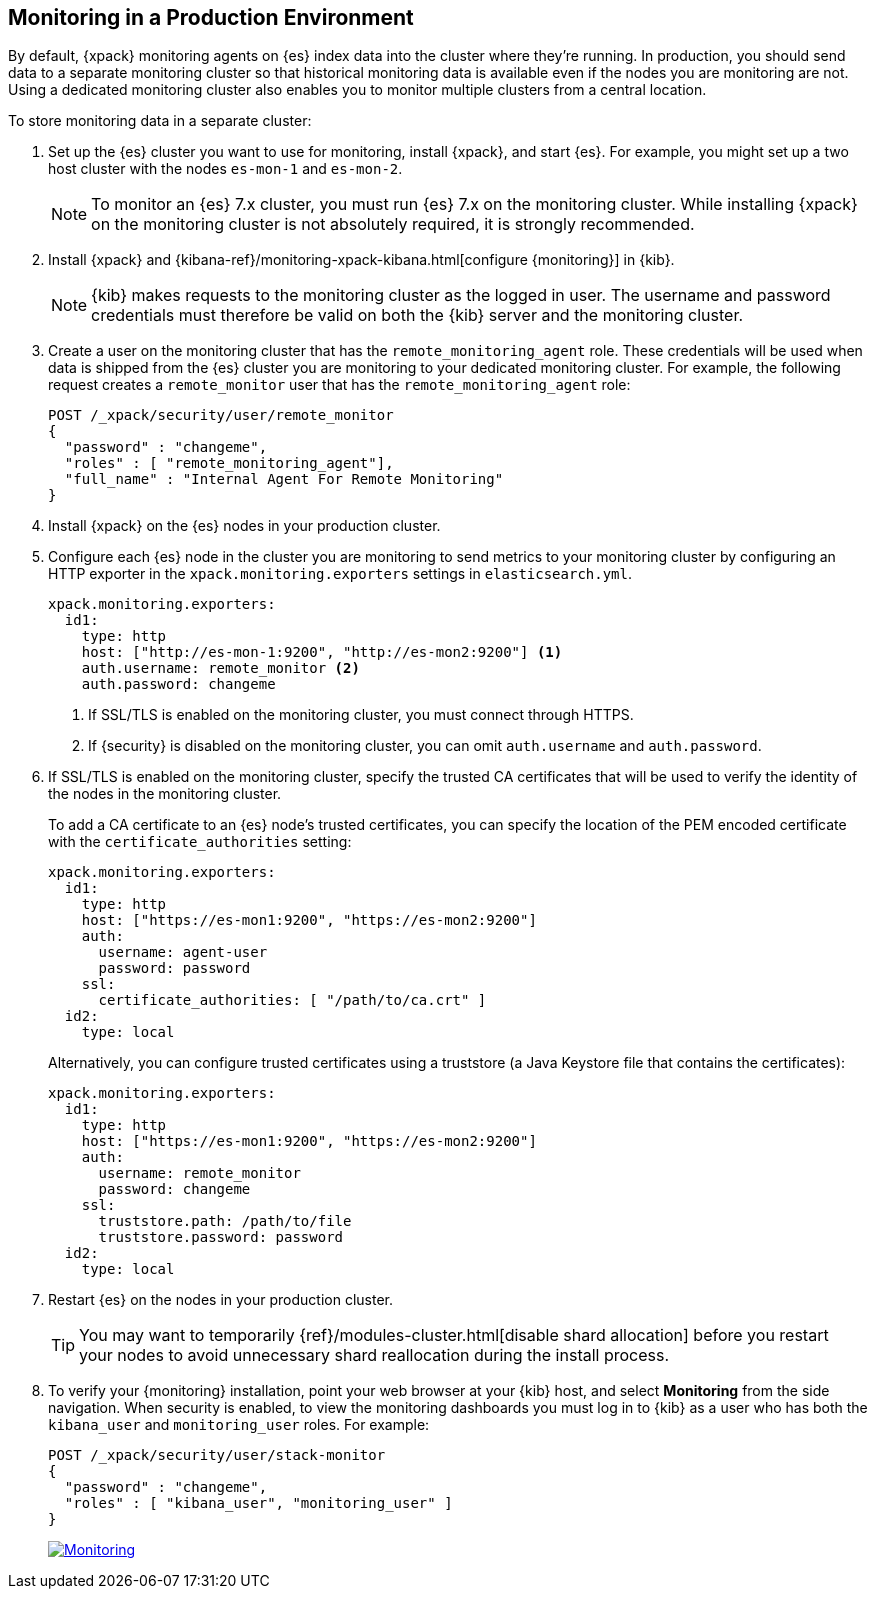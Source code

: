 [role="xpack"]
[[monitoring-production]]
== Monitoring in a Production Environment

By default, {xpack} monitoring agents on {es} index data
into the cluster where they're running. In production, you should
send data to a separate monitoring cluster so that historical monitoring
data is available even if the nodes you are monitoring are not. Using
a dedicated monitoring cluster also enables you to monitor multiple
clusters from a central location.

To store monitoring data in a separate cluster:

. Set up the {es} cluster you want to use for monitoring, install {xpack}, and 
start {es}. For
example, you might set up a two host cluster with the nodes `es-mon-1`
and `es-mon-2`.
+
--
NOTE: To monitor an {es} 7.x cluster, you must run {es}
7.x on the monitoring cluster. While installing {xpack} on the monitoring
cluster is not absolutely required, it is strongly recommended.

--

. Install {xpack} and
{kibana-ref}/monitoring-xpack-kibana.html[configure {monitoring}] in {kib}.
+
--
NOTE: {kib} makes requests to the monitoring cluster as the logged in user.
The username and password credentials must therefore be valid on both the {kib}
server and the monitoring cluster.

--

. Create a user on the monitoring cluster that has the
`remote_monitoring_agent` role. These credentials will be used when
data is shipped from the {es} cluster you are monitoring to
your dedicated monitoring cluster. For example, the following request
creates a `remote_monitor` user that has the `remote_monitoring_agent` role:
+
--
[source, sh]
---------------------------------------------------------------
POST /_xpack/security/user/remote_monitor
{
  "password" : "changeme",
  "roles" : [ "remote_monitoring_agent"],
  "full_name" : "Internal Agent For Remote Monitoring"
}
---------------------------------------------------------------
// CONSOLE
--

. Install {xpack} on the {es} nodes in your production cluster.

. Configure each {es} node in the cluster you are
monitoring to send metrics to your monitoring cluster by
configuring an HTTP exporter in the
`xpack.monitoring.exporters` settings in `elasticsearch.yml`.
+
--
[source,yaml]
--------------------------------------------------
xpack.monitoring.exporters:
  id1:
    type: http
    host: ["http://es-mon-1:9200", "http://es-mon2:9200"] <1>
    auth.username: remote_monitor <2>
    auth.password: changeme
--------------------------------------------------
<1> If SSL/TLS is enabled on the monitoring cluster, you must
connect through HTTPS.
<2> If {security} is disabled on the monitoring cluster, you can
omit `auth.username` and `auth.password`.
--

. If SSL/TLS is enabled on the monitoring cluster, specify the trusted
CA certificates that will be used to verify the identity of the nodes
in the monitoring cluster.
+
--
To add a CA certificate to an {es} node's trusted certificates, you
can specify the location of the PEM encoded certificate with the
`certificate_authorities` setting:

[source,yaml]
--------------------------------------------------
xpack.monitoring.exporters:
  id1:
    type: http
    host: ["https://es-mon1:9200", "https://es-mon2:9200"]
    auth:
      username: agent-user
      password: password
    ssl:
      certificate_authorities: [ "/path/to/ca.crt" ]
  id2:
    type: local
--------------------------------------------------

Alternatively, you can configure trusted certificates using a truststore
(a Java Keystore file that contains the certificates):

[source,yaml]
--------------------------------------------------
xpack.monitoring.exporters:
  id1:
    type: http
    host: ["https://es-mon1:9200", "https://es-mon2:9200"]
    auth:
      username: remote_monitor
      password: changeme
    ssl:
      truststore.path: /path/to/file
      truststore.password: password
  id2:
    type: local
--------------------------------------------------

--

. Restart {es} on the nodes in your production cluster.
+
--
TIP: You may want to temporarily {ref}/modules-cluster.html[disable shard
allocation] before you restart your nodes to avoid unnecessary shard
reallocation during the install process.

--

. To verify your {monitoring} installation, point your web browser at your {kib}
host, and select **Monitoring** from the side navigation. When security is enabled,
to view the monitoring dashboards you must log in to {kib} as a user who has
both the `kibana_user` and `monitoring_user` roles. For example:
+
--
[source,js]
--------------------------------------------------
POST /_xpack/security/user/stack-monitor
{
  "password" : "changeme",
  "roles" : [ "kibana_user", "monitoring_user" ]
}
--------------------------------------------------
// CONSOLE

image:images/monitoring.jpg["Monitoring",link="images/monitoring.jpg"]
--
